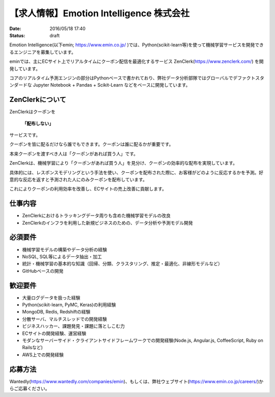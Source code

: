 【求人情報】Emotion Intelligence 株式会社
===========================================

:date: 2016/05/18 17:40
:status: draft

.. image:: /images/jobboard/emin.svg
   :target: https://www.emin.co.jp/
   :alt: Emotion Intelligence 株式会社


Emotion Intelligence(以下emin; https://www.emin.co.jp/ )では、Python(scikit-learn等)を使って機械学習サービスを開発できるエンジニアを募集しています。

eminでは、主にECサイト上でリアルタイムにクーポン配信を最適化するサービス ZenClerk(https://www.zenclerk.com/) を開発しています。

コアのリアルタイム予測エンジンの部分はPythonベースで書かれており、弊社データ分析部隊ではグローバルでデファクトスタンダードな Jupyter Notebook + Pandas + Scikit-Learn などをベースに開発しています。

ZenClerkについて
*********************
ZenClerkはクーポンを

  **「配布しない」**

サービスです。

クーポンを皆に配るだけなら誰でもできます。クーポンは誰に配るかが重要です。

本来クーポンを渡すべき人は「クーポンがあれば買う人」です。

ZenClerkは、機械学習により「クーポンがあれば買う人」を見分け、クーポンの効率的な配布を実現しています。

具体的には、レスポンスモデリングという手法を使い、クーポンを配布された際に、お客様がどのように反応するかを予測。好意的な反応を返すと予測された人にのみクーポンを配布しています。

これによりクーポンの利用効率を改善し、ECサイトの売上改善に貢献します。

仕事内容
***************

- ZenClerkにおけるトラッキングデータ周りも含めた機械学習モデルの改良
- ZenClerkのインフラを利用した新規ビジネスのための、データ分析や予測モデル開発

必須要件
***************
- 機械学習モデルの構築やデータ分析の経験
- NoSQL, SQL等によるデータ抽出・加工
- 統計・機械学習の基本的な知識（回帰、分類、クラスタリング、推定・最適化、非線形モデルなど）
- GitHubベースの開発

歓迎要件
***************
- 大量ログデータを扱った経験
- Python(scikit-learn, PyMC, Keras)の利用経験
- MongoDB, Redis, Redshiftの経験
- 分散サーバ、マルチスレッドでの開発経験
- ビジネスハッカー、課題発見・課題に落としこむ力
- ECサイトの開発経験、運営経験
- モダンなサーバーサイド・クライアントサイドフレームワークでの開発経験(Node.js, Angular.js, CoffeeScript, Ruby on Railsなど)
- AWS上での開発経験

応募方法
***************
Wantedly(https://www.wantedly.com/companies/emin)、もしくは、弊社ウェブサイト(https://www.emin.co.jp/careers/)からご応募ください。

